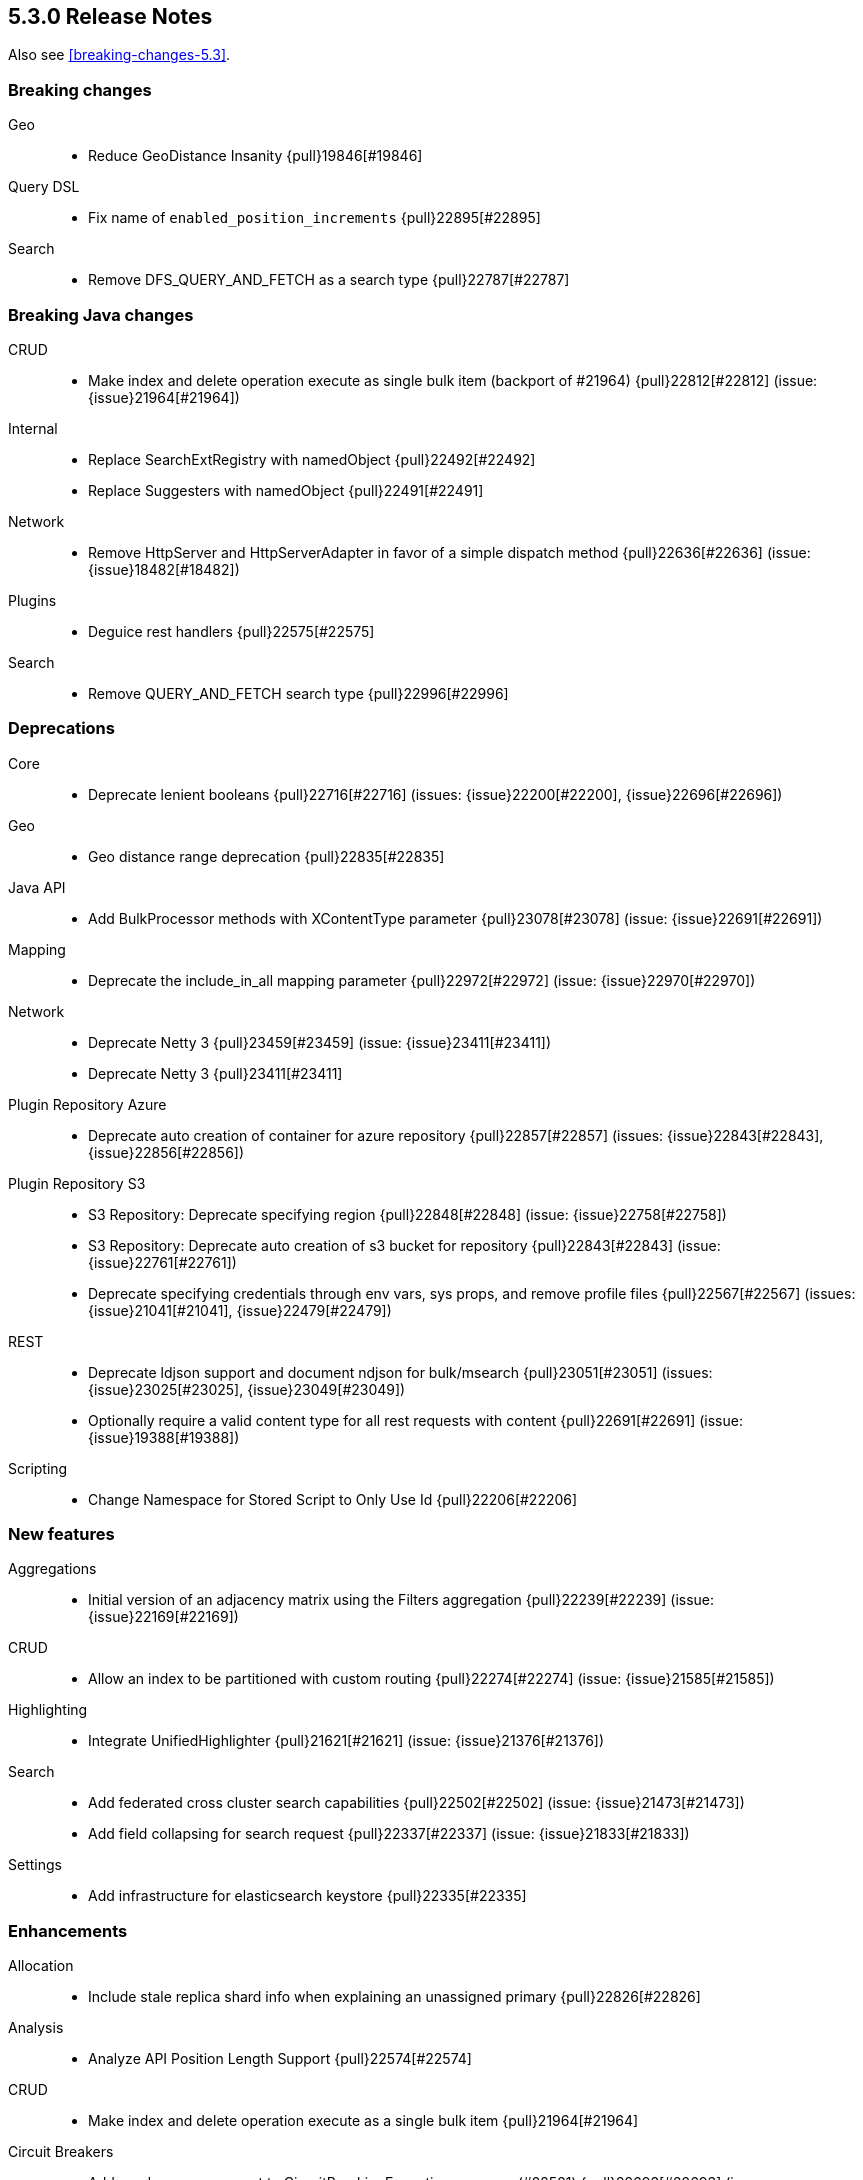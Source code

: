 [[release-notes-5.3.0]]
== 5.3.0 Release Notes

Also see <<breaking-changes-5.3>>.

[[breaking-5.3.0]]
[float]
=== Breaking changes

Geo::
* Reduce GeoDistance Insanity {pull}19846[#19846]

Query DSL::
* Fix name of `enabled_position_increments` {pull}22895[#22895]

Search::
* Remove DFS_QUERY_AND_FETCH as a search type {pull}22787[#22787]



[[breaking-java-5.3.0]]
[float]
=== Breaking Java changes

CRUD::
* Make index and delete operation execute as single bulk item (backport of #21964) {pull}22812[#22812] (issue: {issue}21964[#21964])

Internal::
* Replace SearchExtRegistry with namedObject {pull}22492[#22492]
* Replace Suggesters with namedObject {pull}22491[#22491]

Network::
* Remove HttpServer and HttpServerAdapter in favor of a simple dispatch method {pull}22636[#22636] (issue: {issue}18482[#18482])

Plugins::
* Deguice rest handlers {pull}22575[#22575]

Search::
* Remove QUERY_AND_FETCH search type {pull}22996[#22996]



[[deprecation-5.3.0]]
[float]
=== Deprecations

Core::
* Deprecate lenient booleans {pull}22716[#22716] (issues: {issue}22200[#22200], {issue}22696[#22696])

Geo::
* Geo distance range deprecation {pull}22835[#22835]

Java API::
* Add BulkProcessor methods with XContentType parameter {pull}23078[#23078] (issue: {issue}22691[#22691])

Mapping::
* Deprecate the include_in_all mapping parameter {pull}22972[#22972] (issue: {issue}22970[#22970])

Network::
* Deprecate Netty 3 {pull}23459[#23459] (issue: {issue}23411[#23411])
* Deprecate Netty 3 {pull}23411[#23411]

Plugin Repository Azure::
* Deprecate auto creation of container for azure repository {pull}22857[#22857] (issues: {issue}22843[#22843], {issue}22856[#22856])

Plugin Repository S3::
* S3 Repository: Deprecate specifying region {pull}22848[#22848] (issue: {issue}22758[#22758])
* S3 Repository: Deprecate auto creation of s3 bucket for repository {pull}22843[#22843] (issue: {issue}22761[#22761])
* Deprecate specifying credentials through env vars, sys props, and remove profile files {pull}22567[#22567] (issues: {issue}21041[#21041], {issue}22479[#22479])

REST::
* Deprecate ldjson support and document ndjson for bulk/msearch {pull}23051[#23051] (issues: {issue}23025[#23025], {issue}23049[#23049])
* Optionally require a valid content type for all rest requests with content {pull}22691[#22691] (issue: {issue}19388[#19388])

Scripting::
* Change Namespace for Stored Script to Only Use Id {pull}22206[#22206]



[[feature-5.3.0]]
[float]
=== New features

Aggregations::
* Initial version of an adjacency matrix using the Filters aggregation {pull}22239[#22239] (issue: {issue}22169[#22169])

CRUD::
* Allow an index to be partitioned with custom routing {pull}22274[#22274] (issue: {issue}21585[#21585])

Highlighting::
* Integrate UnifiedHighlighter {pull}21621[#21621] (issue: {issue}21376[#21376])

Search::
* Add federated cross cluster search capabilities {pull}22502[#22502] (issue: {issue}21473[#21473])
* Add field collapsing for search request {pull}22337[#22337] (issue: {issue}21833[#21833])

Settings::
* Add infrastructure for elasticsearch keystore {pull}22335[#22335]



[[enhancement-5.3.0]]
[float]
=== Enhancements

Allocation::
* Include stale replica shard info when explaining an unassigned primary {pull}22826[#22826]

Analysis::
* Analyze API Position Length Support {pull}22574[#22574]

CRUD::
* Make index and delete operation execute as a single bulk item {pull}21964[#21964]

Circuit Breakers::
* Add used memory amount to CircuitBreakingException message (#22521) {pull}22693[#22693] (issue: {issue}22521[#22521])

Cluster::
* Connect to new nodes concurrently {pull}22984[#22984] (issue: {issue}22828[#22828])

Core::
* Simplify write failure handling (backport of #19105) {pull}22778[#22778] (issue: {issue}19105[#19105])
* Simplify ElasticsearchException rendering as a XContent {pull}22611[#22611]
* Remove setLocalNode from ClusterService and TransportService {pull}22608[#22608]

Engine::
* Replace EngineClosedException with AlreadyClosedExcpetion {pull}22631[#22631]

Index APIs::
* Indexing: Add shard id to indexing operation listener {pull}22606[#22606]
* Better error when can't auto create index  {pull}22488[#22488] (issues: {issue}21448[#21448], {issue}22435[#22435])

Ingest::
* Lazy load the geoip databases {pull}23337[#23337]

Internal::
* Improve connection closing in `RemoteClusterConnection` {pull}22804[#22804] (issue: {issue}22803[#22803])
* Remove some more usages of ParseFieldMatcher {pull}22437[#22437] (issues: {issue}19552[#19552], {issue}22130[#22130])
* Introduce ToXContentObject interface {pull}22387[#22387] (issue: {issue}16347[#16347])

Java API::
* prevent NPE when trying to uncompress a null BytesReference {pull}22386[#22386]

Java High Level REST Client::
* Add parsing from xContent to MainResponse {pull}22934[#22934]
* Parse elasticsearch exception's root causes {pull}22924[#22924]
* Add parsing method to BytesRestResponse's error {pull}22873[#22873]
* Add parsing method for ElasticsearchException.generateThrowableXContent() {pull}22783[#22783]
* Add fromxcontent methods to delete response {pull}22712[#22712] (issue: {issue}22680[#22680])
* Add parsing methods for UpdateResponse {pull}22586[#22586]
* Add parsing from xContent to InternalSearchHit and InternalSearchHits {pull}22429[#22429]
* Add fromxcontent methods to index response {pull}22229[#22229]

Java REST Client::
* move ignore parameter support from yaml test client to low level rest client {pull}22637[#22637]
* Support Preemptive Authentication with RestClient {pull}21336[#21336]

Logging::
* Expose logs base path {pull}22625[#22625]

Mapping::
* Improve error message for ipv6 on legacy ip fields {pull}23136[#23136] (issue: {issue}23126[#23126])

NOT CLASSIFIED::
* Backport gradle changes made in #22371 {pull}22445[#22445] (issue: {issue}22371[#22371])

Network::
* Keep the pipeline handler queue small initially {pull}23335[#23335]

Packaging::
* Introduce Java version check {pull}23194[#23194] (issue: {issue}21102[#21102])

Plugin Discovery EC2::
* Read ec2 discovery address from aws instance tags {pull}22819[#22819] (issues: {issue}22566[#22566], {issue}22743[#22743])

Plugin Lang Painless::
* Generate reference links for painless API {pull}22775[#22775]
* Painless: Add augmentation to String for base 64 {pull}22665[#22665] (issue: {issue}22648[#22648])

Plugin Repository S3::
* S3 repository: Add named configurations {pull}22762[#22762] (issues: {issue}22479[#22479], {issue}22520[#22520])

Plugins::
* Add the ability to define search response listeners in search plugin {pull}22682[#22682]

Query DSL::
* QueryString and SimpleQueryString Graph Support {pull}22541[#22541]
* Additional Graph Support in Match Query {pull}22503[#22503] (issue: {issue}22490[#22490])
* RangeQuery WITHIN case now normalises query {pull}22431[#22431] (issue: {issue}22412[#22412])

Reindex API::
* Increase visibility of doExecute so it can be used directly {pull}22614[#22614]
* Improve error message when reindex-from-remote gets bad json {pull}22536[#22536] (issue: {issue}22330[#22330])

Scripting::
* Expose multi-valued dates to scripts and document painless's date functions {pull}22875[#22875] (issue: {issue}22162[#22162])

Search::
* Add a setting to disable remote cluster connections on a node {pull}23005[#23005]
* First step towards separating individual search phases {pull}22802[#22802]
* Add parsing from xContent to SearchProfileShardResults and nested classes {pull}22649[#22649]
* ProfileResult and CollectorResult should print machine readable timing information {pull}22638[#22638]

Settings::
* Improve setting deprecation message {pull}23156[#23156] (issue: {issue}22849[#22849])
* Add secure settings validation on startup {pull}22894[#22894]
* Allow comma delimited array settings to have a space after each entry {pull}22591[#22591] (issue: {issue}22297[#22297])
* Allow affix settings to be dynamic / updatable {pull}22526[#22526]
* Allow affix settings to delegate to actual settings {pull}22523[#22523]
* Make s3 repository sensitive settings use secure settings {pull}22479[#22479]

Snapshot/Restore::
* Duplicate snapshot name throws InvalidSnapshotNameException {pull}22921[#22921] (issue: {issue}18228[#18228])
* Use general cluster state batching mechanism for snapshot state updates {pull}22528[#22528] (issue: {issue}14899[#14899])

Stats::
* Add geo_point to FieldStats {pull}21947[#21947] (issue: {issue}20707[#20707])



[[bug-5.3.0]]
[float]
=== Bug fixes

CRUD::
* Fix backport executing ops as single item bulk {pull}23083[#23083] (issues: {issue}21964[#21964], {issue}23069[#23069])

Cache::
* Invalidate cached query results if query timed out {pull}22807[#22807] (issue: {issue}22789[#22789])

Cluster::
* Don't set local node on cluster state used for node join validation {pull}23311[#23311] (issues: {issue}21830[#21830], {issue}3[#3], {issue}4[#4], {issue}6[#6], {issue}9[#9])
* Allow a cluster state applier to create an observer and wait for a better state {pull}23132[#23132] (issue: {issue}21817[#21817])
* Cluster allocation explain to never return empty response body {pull}23054[#23054]

Exceptions::
* Stop returning "es." internal exception headers as http response headers {pull}22703[#22703] (issue: {issue}17593[#17593])

Ingest::
* Improve missing ingest processor error {pull}23379[#23379] (issue: {issue}23392[#23392])
* fix date-processor to a new default year for every new pipeline execution {pull}22601[#22601] (issue: {issue}22547[#22547])

Internal::
* Always restore the ThreadContext for operations delayed due to a block {pull}23349[#23349]
* Fix handling of document failure exception in InternalEngine (backport #22718) {pull}22910[#22910]

Java REST Client::
* RestClient asynchronous execution should not throw exceptions {pull}23307[#23307]

Mapping::
* Switch include_in_all in multifield to warning {pull}23656[#23656] (issues: {issue}21971[#21971], {issue}23654[#23654])
* Fix MapperService StackOverflowError {pull}23605[#23605] (issue: {issue}23604[#23604])
* Range types causing `GetFieldMappingsIndexRequest` to fail due to `NullPointerException` in `RangeFieldMapper.doXContentBody` when `include_defaults=true` is on the query string {pull}22925[#22925]
* Disallow introducing illegal object mappings (double '..') {pull}22891[#22891] (issue: {issue}22794[#22794])

NOT CLASSIFIED::
* Properly clean up thread context after tests {pull}23441[#23441]

Network::
* Respect promises on pipelined responses {pull}23317[#23317] (issues: {issue}23310[#23310], {issue}23322[#23322])
* Ensure that releasing listener is called {pull}23310[#23310]

Packaging::
* Fall back to non-atomic move when removing plugins {pull}23548[#23548] (issue: {issue}35[#35])

Parent/Child::
* Add null check in case of orphan child document {pull}22772[#22772] (issue: {issue}22770[#22770])

Plugin Ingest Attachment::
* Remove support for Visio and potm files {pull}23214[#23214] (issues: {issue}22077[#22077], {issue}22079[#22079], {issue}22963[#22963])
* Add missing mime4j library {pull}22799[#22799] (issue: {issue}22764[#22764])

Plugin Lang Painless::
* Fix Bad Casts In Painless {pull}23282[#23282] (issue: {issue}23238[#23238])
* Don't allow casting from void to def in painless {pull}22969[#22969] (issue: {issue}22908[#22908])
* Fix def invoked qualified method refs {pull}22918[#22918]

Plugins::
* Add check for null pluginName in remove command {pull}22930[#22930] (issue: {issue}22922[#22922])

Query DSL::
* Fix parsing for `max_determinized_states` {pull}22749[#22749] (issue: {issue}22722[#22722])

REST::
* [API] change wait_for_completion default according to docs {pull}23672[#23672]
* HTTP transport stashes the ThreadContext instead of the RestController {pull}23456[#23456]
* Ensure we try to autodetect content type for handlers that support plain text {pull}23452[#23452]
* Fix date format in warning headers {pull}23418[#23418] (issue: {issue}23275[#23275])
* Correct warning header to be compliant {pull}23275[#23275] (issue: {issue}22986[#22986])
* Fix search scroll request with a plain text body {pull}23183[#23183] (issue: {issue}22691[#22691])
* Handle bad HTTP requests {pull}23153[#23153] (issue: {issue}23034[#23034])
* Properly encode location header {pull}23133[#23133] (issues: {issue}21057[#21057], {issue}23115[#23115])

Reindex API::
* Reindex: do not log when can't clear old scroll {pull}22942[#22942] (issue: {issue}22937[#22937])
* Fix reindex-from-remote from <2.0 {pull}22931[#22931] (issue: {issue}22893[#22893])

Scripting::
* Remove unnecessary Groovy deprecation logging {pull}23410[#23410] (issue: {issue}23401[#23401])
* Script: Fix value of `ctx._now` to be current epoch time in milliseconds {pull}23175[#23175] (issue: {issue}23169[#23169])

Search::
* Honor max concurrent searches in multi-search {pull}23538[#23538] (issue: {issue}23527[#23527])
* Avoid stack overflow in multi-search {pull}23527[#23527] (issue: {issue}23523[#23523])
* Replace blocking calls in ExpandCollapseSearchResponseListener by asynchronous requests {pull}23053[#23053] (issue: {issue}23048[#23048])
* Ensure fixed serialization order of InnerHitBuilder {pull}22820[#22820] (issue: {issue}22808[#22808])

Settings::
* Fix merge scheduler config settings {pull}23391[#23391]
* Settings: Fix keystore cli prompting for yes/no to handle console returning null {pull}23320[#23320]
* Expose `search.highlight.term_vector_multi_value` as a node level setting {pull}22999[#22999]
* NPE when no setting name passed to elasticsearch-keystore {pull}22609[#22609]

Similarities::
* Fix similarity upgrade when "default" similarity is overridden {pull}23163[#23163]

Stats::
* Avoid overflow when computing total FS stats {pull}23641[#23641]
* Handle long overflow when adding paths' totals {pull}23293[#23293] (issue: {issue}23093[#23093])
* Fix control group pattern {pull}23219[#23219] (issue: {issue}23218[#23218])
* Fix total disk bytes returning negative value {pull}23093[#23093]

Task Manager::
* Fix hanging cancelling task with no children {pull}22796[#22796]
* Fix broken TaskInfo.toString() {pull}22698[#22698] (issue: {issue}22387[#22387])



[[regression-5.3.0]]
[float]
=== Regressions

Core::
* Source filtering: only accept array items if the previous include pattern matches {pull}22593[#22593] (issue: {issue}22557[#22557])



[[upgrade-5.3.0]]
[float]
=== Upgrades

Internal::
* Upgrade to Lucene 6.4.1. {pull}22978[#22978]


